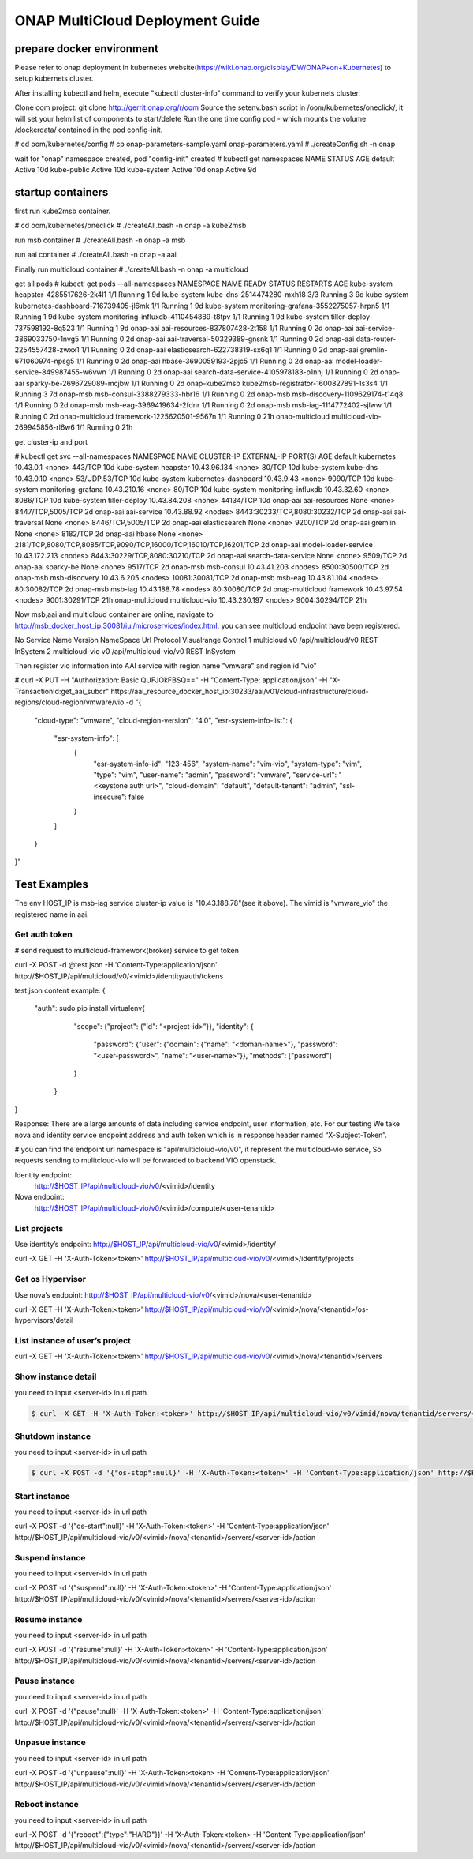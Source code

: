 ================================
ONAP MultiCloud Deployment Guide
================================

prepare docker environment
~~~~~~~~~~~~~~~~~~~~~~~~~~

Please refer to onap deployment in kubernetes website(https://wiki.onap.org/display/DW/ONAP+on+Kubernetes)
to setup kubernets cluster.


After installing kubectl and helm, execute "kubectl cluster-info" command to verify your kubernets cluster.

Clone oom project:  git clone http://gerrit.onap.org/r/oom
Source the setenv.bash script in /oom/kubernetes/oneclick/, it will set your helm list of components to start/delete
Run the one time config pod - which mounts the volume /dockerdata/ contained in the pod config-init.

# cd  oom/kubernetes/config
# cp onap-parameters-sample.yaml onap-parameters.yaml
# ./createConfig.sh -n onap

wait for "onap" namespace created, pod "config-init" created
# kubectl get  namespaces
NAME              STATUS    AGE
default           Active    10d
kube-public       Active    10d
kube-system       Active    10d
onap              Active    9d

startup containers
~~~~~~~~~~~~~~~~~~

first run kube2msb container.

# cd oom/kubernetes/oneclick
# ./createAll.bash -n onap -a kube2msb

run msb container
# ./createAll.bash -n onap -a msb

run aai container
# ./createAll.bash -n onap -a aai


Finally run multicloud container
# ./createAll.bash -n onap -a multicloud

get all pods
# kubectl get pods --all-namespaces
NAMESPACE         NAME                                    READY     STATUS    RESTARTS   AGE
kube-system       heapster-4285517626-2k4l1               1/1       Running   1          9d
kube-system       kube-dns-2514474280-mxh18               3/3       Running   3          9d
kube-system       kubernetes-dashboard-716739405-jl6mk    1/1       Running   1          9d
kube-system       monitoring-grafana-3552275057-hrpn5     1/1       Running   1          9d
kube-system       monitoring-influxdb-4110454889-t8tpv    1/1       Running   1          9d
kube-system       tiller-deploy-737598192-8q523           1/1       Running   1          9d
onap-aai          aai-resources-837807428-2t158           1/1       Running   0          2d
onap-aai          aai-service-3869033750-1nvg5            1/1       Running   0          2d
onap-aai          aai-traversal-50329389-gnsnk            1/1       Running   0          2d
onap-aai          data-router-2254557428-zwxx1            1/1       Running   0          2d
onap-aai          elasticsearch-622738319-sx6q1           1/1       Running   0          2d
onap-aai          gremlin-671060974-npsg5                 1/1       Running   0          2d
onap-aai          hbase-3690059193-2pjc5                  1/1       Running   0          2d
onap-aai          model-loader-service-849987455-w6vwn    1/1       Running   0          2d
onap-aai          search-data-service-4105978183-p1nnj    1/1       Running   0          2d
onap-aai          sparky-be-2696729089-mcjbw              1/1       Running   0          2d
onap-kube2msb     kube2msb-registrator-1600827891-1s3s4   1/1       Running   3          7d
onap-msb          msb-consul-3388279333-hbr16             1/1       Running   0          2d
onap-msb          msb-discovery-1109629174-t14q8          1/1       Running   0          2d
onap-msb          msb-eag-3969419634-2fdnr                1/1       Running   0          2d
onap-msb          msb-iag-1114772402-sjlww                1/1       Running   0          2d
onap-multicloud   framework-1225620501-9567n              1/1       Running   0          21h
onap-multicloud   multicloud-vio-269945856-rl6w6          1/1       Running   0          21h

get cluster-ip and port

# kubectl get svc --all-namespaces
NAMESPACE         NAME                   CLUSTER-IP      EXTERNAL-IP   PORT(S)                                                             AGE
default           kubernetes             10.43.0.1       <none>        443/TCP                                                             10d
kube-system       heapster               10.43.96.134    <none>        80/TCP                                                              10d
kube-system       kube-dns               10.43.0.10      <none>        53/UDP,53/TCP                                                       10d
kube-system       kubernetes-dashboard   10.43.9.43      <none>        9090/TCP                                                            10d
kube-system       monitoring-grafana     10.43.210.16    <none>        80/TCP                                                              10d
kube-system       monitoring-influxdb    10.43.32.60     <none>        8086/TCP                                                            10d
kube-system       tiller-deploy          10.43.84.208    <none>        44134/TCP                                                           10d
onap-aai          aai-resources          None            <none>        8447/TCP,5005/TCP                                                   2d
onap-aai          aai-service            10.43.88.92     <nodes>       8443:30233/TCP,8080:30232/TCP                                       2d
onap-aai          aai-traversal          None            <none>        8446/TCP,5005/TCP                                                   2d
onap-aai          elasticsearch          None            <none>        9200/TCP                                                            2d
onap-aai          gremlin                None            <none>        8182/TCP                                                            2d
onap-aai          hbase                  None            <none>        2181/TCP,8080/TCP,8085/TCP,9090/TCP,16000/TCP,16010/TCP,16201/TCP   2d
onap-aai          model-loader-service   10.43.172.213   <nodes>       8443:30229/TCP,8080:30210/TCP                                       2d
onap-aai          search-data-service    None            <none>        9509/TCP                                                            2d
onap-aai          sparky-be              None            <none>        9517/TCP                                                            2d
onap-msb          msb-consul             10.43.41.203    <nodes>       8500:30500/TCP                                                      2d
onap-msb          msb-discovery          10.43.6.205     <nodes>       10081:30081/TCP                                                     2d
onap-msb          msb-eag                10.43.81.104    <nodes>       80:30082/TCP                                                        2d
onap-msb          msb-iag                10.43.188.78    <nodes>       80:30080/TCP                                                        2d
onap-multicloud   framework              10.43.97.54     <nodes>       9001:30291/TCP                                                      21h
onap-multicloud   multicloud-vio         10.43.230.197   <nodes>       9004:30294/TCP                                                      21h


Now msb,aai and multicloud container are online, navigate to http://msb_docker_host_ip:30081/iui/microservices/index.html,
you can see  multicloud endpoint have been registered.

No	Service Name	Version	NameSpace	Url	Protocol	Visualrange	Control
1	multicloud	v0		/api/multicloud/v0	REST	InSystem
2	multicloud-vio	v0		/api/multicloud-vio/v0	REST	InSystem

Then register vio information into AAI service with region name "vmware" and region id "vio"

.. code-block:: console

# curl -X PUT -H "Authorization: Basic QUFJOkFBSQ==" -H "Content-Type: application/json" -H "X-TransactionId:get_aai_subcr"
https://aai_resource_docker_host_ip:30233/aai/v01/cloud-infrastructure/cloud-regions/cloud-region/vmware/vio
-d "{
   "cloud-type": "vmware",
   "cloud-region-version": "4.0",
   "esr-system-info-list": {
       "esr-system-info": [
           {
				"esr-system-info-id": "123-456",
				"system-name": "vim-vio",
				"system-type": "vim",
				"type": "vim",
				"user-name": "admin",
				"password": "vmware",
				"service-url": "<keystone auth url>",
				"cloud-domain": "default",
				"default-tenant": "admin",
				"ssl-insecure": false
           }
       ]
   }
}"

Test Examples
~~~~~~~~~~~~~

The env HOST_IP is msb-iag service cluster-ip value is "10.43.188.78"(see it above).
The vimid is "vmware_vio"  the registered name in aai.


Get auth token
--------------

# send request to multicloud-framework(broker) service to get token

.. code-block:: console

curl -X  POST   -d @test.json  -H 'Content-Type:application/json'   http://$HOST_IP/api/multicloud/v0/<vimid>/identity/auth/tokens

.. code-block:: console

test.json content example:
{
    "auth": sudo pip install virtualenv{
		"scope": {"project": {"id": “<project-id>”}},
		"identity":
		{
			"password": {"user": {"domain": {"name": “<doman-name>”}, "password": “<user-password>”, "name": “<user-name>”}}, "methods": ["password"]
		}
	}
}


Response:
There are a large amounts of data including service endpoint, user information, etc.
For our testing  We  take nova and identity service endpoint address and auth token which is in response header named “X-Subject-Token”.

# you can find the endpoint url namespace is "api/multicloiud-vio/v0", it represent the multicloud-vio service, So
requests sending to mulitcloud-vio will be forwarded to backend  VIO openstack.


Identity endpoint:
	http://$HOST_IP/api/multicloud-vio/v0/<vimid>/identity

Nova endpoint:
	http://$HOST_IP/api/multicloud-vio/v0/<vimid>/compute/<user-tenantid>


List projects
-------------

Use identity’s endpoint:  http://$HOST_IP/api/multicloud-vio/v0/<vimid>/identity/

curl -X GET   -H 'X-Auth-Token:<token>'  http://$HOST_IP/api/multicloud-vio/v0/<vimid>/identity/projects


Get os Hypervisor
-----------------

Use nova’s endpoint:  http://$HOST_IP/api/multicloud-vio/v0/<vimid>/nova/<user-tenantid>


curl -X GET -H 'X-Auth-Token:<token>' http://$HOST_IP/api/multicloud-vio/v0/<vimid>/nova/<tenantid>/os-hypervisors/detail


List instance of  user’s project
--------------------------------

curl -X GET -H 'X-Auth-Token:<token>' http://$HOST_IP/api/multicloud-vio/v0/<vimid>/nova/<tenantid>/servers


Show instance detail
--------------------

you need to input <server-id> in url path.

.. code-block:: console

  $ curl -X GET -H 'X-Auth-Token:<token>' http://$HOST_IP/api/multicloud-vio/v0/vimid/nova/tenantid/servers/<server-id>


Shutdown instance
-----------------

you need to input <server-id> in url path

.. code-block:: console

  $ curl -X POST -d '{"os-stop":null}' -H 'X-Auth-Token:<token>' -H 'Content-Type:application/json' http://$HOST_IP/api/multicloud-vio/v0/<vimid>/nova/<tenantid>/servers/<server-id>/action


Start instance
--------------

you need to input <server-id> in url path

curl -X POST -d '{"os-start":null}' -H 'X-Auth-Token:<token>' -H 'Content-Type:application/json' http://$HOST_IP/api/multicloud-vio/v0/<vimid>/nova/<tenantid>/servers/<server-id>/action


Suspend instance
----------------

you need to input <server-id> in url path

curl -X POST -d '{"suspend":null}' -H 'X-Auth-Token:<token>' -H 'Content-Type:application/json' http://$HOST_IP/api/multicloud-vio/v0/<vimid>/nova/<tenantid>/servers/<server-id>/action


Resume  instance
----------------

you need to input <server-id> in url path

curl -X POST -d '{"resume":null}' -H 'X-Auth-Token:<token>' -H 'Content-Type:application/json'  http://$HOST_IP/api/multicloud-vio/v0/<vimid>/nova/<tenantid>/servers/<server-id>/action


Pause instance
--------------

you need to input <server-id> in url path

curl -X POST -d '{"pause":null}' -H 'X-Auth-Token:<token>' -H 'Content-Type:application/json' http://$HOST_IP/api/multicloud-vio/v0/<vimid>/nova/<tenantid>/servers/<server-id>/action


Unpasue instance
----------------

you need to input <server-id> in url path

curl -X POST -d '{"unpause":null}' -H 'X-Auth-Token:<token> -H 'Content-Type:application/json'  http://$HOST_IP/api/multicloud-vio/v0/<vimid>/nova/<tenantid>/servers/<server-id>/action


Reboot instance
---------------

you need to input <server-id> in url path

curl -X POST -d '{"reboot":{"type":"HARD"}}' -H 'X-Auth-Token:<token> -H 'Content-Type:application/json'  http://$HOST_IP/api/multicloud-vio/v0/<vimid>/nova/<tenantid>/servers/<server-id>/action
